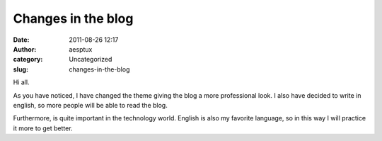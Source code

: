 Changes in the blog
###################
:date: 2011-08-26 12:17
:author: aesptux
:category: Uncategorized
:slug: changes-in-the-blog

Hi all.

As you have noticed, I have changed the theme giving the blog a more
professional look. I also have decided to write in english, so more
people will be able to read the blog.

Furthermore, is quite important in the technology world. English is also
my favorite language, so in this way I will practice it more to get
better.
